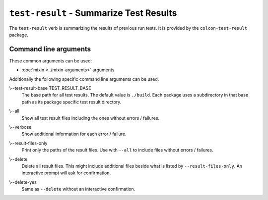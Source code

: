 ``test-result`` - Summarize Test Results
========================================

The ``test-result`` verb is summarizing the results of previous run tests.
It is provided by the ``colcon-test-result`` package.

Command line arguments
----------------------

These common arguments can be used:

* :doc:`mixin <../mixin-arguments>` arguments

Additionally the following specific command line arguments can be used.

.. _test-result-verb_test-result-base_arg:

\\--test-result-base TEST_RESULT_BASE
  The base path for all test results.
  The default value is ``./build``.
  Each package uses a subdirectory in that base path as its package specific
  test result directory.

.. _test-result-verb_all_arg:

\\--all
  Show all test result files including the ones without errors / failures.

.. _test-result-verb_verbose_arg:

\\--verbose
  Show additional information for each error / failure.

.. _test-result-verb_result-files-only_arg:

\\--result-files-only
  Print only the paths of the result files.
  Use with ``--all`` to include files without errors / failures.

.. _test-result-verb_delete_arg:

\\--delete
  Delete all result files.
  This might include additional files beside what is listed by
  ``--result-files-only``.
  An interactive prompt will ask for confirmation.

.. _test-result-verb_delete-yes_arg:

\\--delete-yes
  Same as ``--delete`` without an interactive confirmation.
